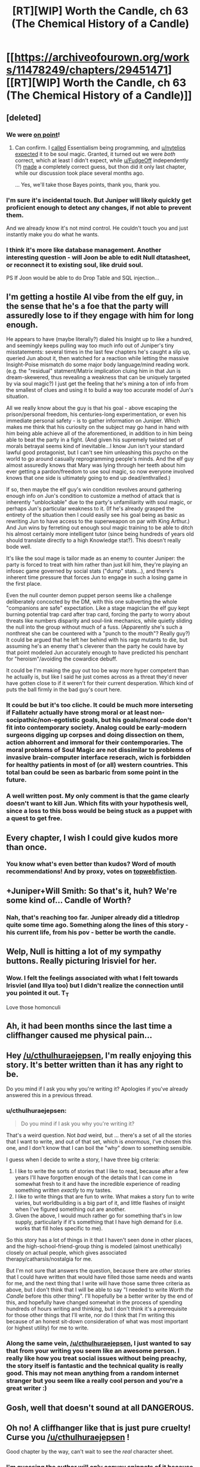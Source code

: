 #+TITLE: [RT][WIP] Worth the Candle, ch 63 (The Chemical History of a Candle)

* [[https://archiveofourown.org/works/11478249/chapters/29451471][[RT][WIP] Worth the Candle, ch 63 (The Chemical History of a Candle)]]
:PROPERTIES:
:Author: Rygatts
:Score: 127
:DateUnix: 1512243525.0
:DateShort: 2017-Dec-02
:END:

** [deleted]
:PROPERTIES:
:Score: 26
:DateUnix: 1512247365.0
:DateShort: 2017-Dec-03
:END:

*** We were [[https://www.reddit.com/r/rational/comments/72iul3/rtwip_worth_the_candle_chapter_40_in_which_the/dnjc62l/?context=10000][on point]]!
:PROPERTIES:
:Author: nytelios
:Score: 11
:DateUnix: 1512255493.0
:DateShort: 2017-Dec-03
:END:

**** Can confirm. I [[https://www.reddit.com/r/rational/comments/72iul3/rtwip_worth_the_candle_chapter_40_in_which_the/dnj3brm/][called]] Essentialism being programming, and [[/u/nytelios][u/nytelios]] [[https://www.reddit.com/r/rational/comments/72iul3/rtwip_worth_the_candle_chapter_40_in_which_the/dnjc62l/?context=10000][expected]] it to be soul magic. Granted, it turned out we were /both/ correct, which at least I didn't expect, while [[/u/FudgeOff][u/FudgeOff]] independently (?) [[https://www.reddit.com/r/rational/comments/7fx0so/rtwip_worth_the_candle_ch_62_drift/dqf4oo7/][made]] a completely correct guess, but thon did it only last chapter, while our discussion took place several months ago.

... Yes, we'll take those Bayes points, thank you, thank you.
:PROPERTIES:
:Author: Noumero
:Score: 12
:DateUnix: 1512262432.0
:DateShort: 2017-Dec-03
:END:


*** I'm sure it's incidental touch. But Juniper will likely quickly get proficient enough to detect any changes, if not able to prevent them.

And we already know it's not mind control. He couldn't touch you and just instantly make you do what he wants.
:PROPERTIES:
:Author: Watchful1
:Score: 2
:DateUnix: 1512251496.0
:DateShort: 2017-Dec-03
:END:


*** I think it's more like database management. Another interesting question - will Joon be able to edit Null dtatasheet, or reconnect it to existing soul, like druid soul.

PS If Joon would be able to do Drop Table and SQL injection...
:PROPERTIES:
:Author: serge_cell
:Score: 1
:DateUnix: 1512551684.0
:DateShort: 2017-Dec-06
:END:


** I'm getting a hostile AI vibe from the elf guy, in the sense that he's a foe that the party will assuredly lose to if they engage with him for long enough.

He appears to have (maybe literally?) dialed his Insight up to like a hundred, and seemingly keeps pulling way too much info out of Juniper's tiny misstatements: several times in the last few chapters he's caught a slip up, queried Jun about it, then watched for a reaction while letting the massive Insight-Poise mismatch do some major body language/mind reading work. (e.g. the "residual" statment/Matrix implication cluing him in that Jun is dream-skewered, thus revealing a weakness that can be uniquely targeted by via soul magic?) I just get the feeling that he's mining a ton of info from the smallest of clues and using it to build a way too accurate model of Jun's situation.

All we really know about the guy is that his goal - above escaping the prison/personal freedom, his centuries-long experimentation, or even his immediate personal safety - is to gather information on Juniper. Which makes me think that his curiosity on the subject may go hand in hand with him being able achieve all of the aforementioned, in addition to in him being able to beat the party in a fight. (And given his supremely twisted set of morals betrayal seems kind of inevitable...I know Jun isn't your standard lawful good protagonist, but I can't see him unleashing this psycho on the world to go around casually reprogramming people's minds. And the elf guy almost assuredly knows that Mary was lying through her teeth about him ever getting a pardon/freedom to use soul magic, so now everyone involved knows that one side is ultimately going to end up dead/enthralled.)

If so, then maybe the elf guy's win condition revolves around gathering enough info on Jun's condition to customize a method of attack that is inherently "unblockable" due to the party's unfamiliarity with soul magic, or perhaps Jun's particular weakness to it. (If he's already grasped the entirety of the situation then I could easily see his goal being as basic as rewriting Jun to have access to the superweapon on par with King Arthur.) And Jun wins by ferreting out enough soul magic training to be able to ditch his almost certainly more intelligent tutor (since being hundreds of years old should translate directly to a high Knowledge stat?). This doesn't really bode well.

It's like the soul mage is tailor made as an enemy to counter Juniper: the party is forced to treat with him rather than just kill him, they're playing an infosec game governed by social stats ("dump" stats...), and there's inherent time pressure that forces Jun to engage in such a losing game in the first place.

Even the null counter demon puppet person seems like a challenge deliberately concocted by the DM, with this one subverting the whole "companions are safe" expectation. Like a stage magician the elf guy kept burning potential trap card after trap card, forcing the party to worry about threats like numbers disparity and soul-link mechanics, while quietly sliding the null into the group without much of a fuss. (Apparently she's such a nonthreat she can be countered with a "punch to the mouth"? Really guy?) It could be argued that he left her behind with his rage mutants to die, but assuming he's an enemy that's cleverer than the party he could have by that point modeled Jun accurately enough to have predicted his penchant for "heroism"/avoiding the cowardice debuff.

It could be I'm making the guy out too be way more hyper competent than he actually is, but like I said he just comes across as a threat they'd never have gotten close to if it weren't for their current desperation. Which kind of puts the ball firmly in the bad guy's court here.
:PROPERTIES:
:Score: 23
:DateUnix: 1512268772.0
:DateShort: 2017-Dec-03
:END:

*** It could be but it's too cliche. It could be much more interseting if Fallatehr actually have strong moral or at least non-socipathic/non-egotistic goals, but his goals/moral code don't fit into contemporary society. Analog could be early-modern surgeons digging up corpses and doing dissection on them, action abhorrent and immoral for their contemporaries. The moral problems of Soul Magic are not dissimilar to problems of invasive brain-computer interface reserach, wich is forbidden for healthy patients in most of (or all) western countries. This total ban could be seen as barbaric from some point in the future.
:PROPERTIES:
:Author: serge_cell
:Score: 6
:DateUnix: 1512472438.0
:DateShort: 2017-Dec-05
:END:


*** A well written post. My only comment is that the game clearly doesn't want to kill Jun. Which fits with your hypothesis well, since a loss to this boss would be being stuck as a puppet with a quest to get free.
:PROPERTIES:
:Author: SoylentRox
:Score: 2
:DateUnix: 1512274424.0
:DateShort: 2017-Dec-03
:END:


** Every chapter, I wish I could give kudos more than once.
:PROPERTIES:
:Author: GaBeRockKing
:Score: 21
:DateUnix: 1512244935.0
:DateShort: 2017-Dec-02
:END:

*** You know what's even better than kudos? Word of mouth recommendations! And by proxy, votes on [[http://topwebfiction.com/vote.php?for=worth-the-candle][topwebfiction]].
:PROPERTIES:
:Author: nytelios
:Score: 15
:DateUnix: 1512255611.0
:DateShort: 2017-Dec-03
:END:


** +Juniper+Will Smith: So that's it, huh? We're some kind of... Candle of Worth?
:PROPERTIES:
:Author: Cifems
:Score: 20
:DateUnix: 1512246038.0
:DateShort: 2017-Dec-02
:END:

*** Nah, that's reaching too far. Juniper already did a titledrop quite some time ago. Something along the lines of this story - his current life, from his pov - better be worth the candle.
:PROPERTIES:
:Author: mp3max
:Score: 9
:DateUnix: 1512248275.0
:DateShort: 2017-Dec-03
:END:


** Welp, Null is hitting a lot of my sympathy buttons. Really picturing Irisviel for her.
:PROPERTIES:
:Author: XxChronOblivionxX
:Score: 16
:DateUnix: 1512251338.0
:DateShort: 2017-Dec-03
:END:

*** Wow. I felt the feelings associated with what I felt towards Irisviel (and Illya too) but I didn't realize the connection until you pointed it out. T_T

Love those homonculi
:PROPERTIES:
:Author: Kishoto
:Score: 5
:DateUnix: 1512319286.0
:DateShort: 2017-Dec-03
:END:


** Ah, it had been months since the last time a cliffhanger caused me physical pain...
:PROPERTIES:
:Author: Makin-
:Score: 12
:DateUnix: 1512245090.0
:DateShort: 2017-Dec-02
:END:


** Hey [[/u/cthulhuraejepsen]], I'm really enjoying this story. It's better written than it has any right to be.

Do you mind if I ask you why you're writing it? Apologies if you've already answered this in a previous thread.
:PROPERTIES:
:Author: mojojo46
:Score: 12
:DateUnix: 1512255676.0
:DateShort: 2017-Dec-03
:END:

*** u/cthulhuraejepsen:
#+begin_quote
  Do you mind if I ask you why you're writing it?
#+end_quote

That's a weird question. Not /bad/ weird, but ... there's a set of all the stories that I want to write, and out of that set, which is /enormous/, I've chosen this one, and I don't know that I can boil the "why" down to something sensible.

I guess when I decide to write a story, I have three big criteria:

1. I like to write the sorts of stories that I like to read, because after a few years I'll have forgotten enough of the details that I can come in somewhat fresh to it and have the incredible experience of reading something written /exactly/ to my tastes.
2. I like to write things that are fun to write. What makes a story fun to write varies, but worldbuilding is a big part of it, and little flashes of insight when I've figured something out are another.
3. Given the above, I would much rather go for something that's in low supply, particularly if it's something that I have high demand for (i.e. works that fill holes specific to me).

So this story has a lot of things in it that I haven't seen done in other places, and the high-school-friend-group thing is modeled (almost unethically) closely on actual people, which gives associated therapy/catharsis/nostalgia for me.

But I'm not sure that answers the question, because there are /other/ stories that I could have written that would have filled those same needs and wants for me, and the next thing that I write will have those same three criteria as above, but I don't think that I will be able to say "I needed to write /Worth the Candle/ before this other thing". I'll hopefully be a better writer by the end of this, and hopefully have changed somewhat in the process of spending hundreds of hours writing and thinking, but I don't think it's a prerequisite for those other things that I'll write, nor do I think that I'm writing this because of an honest sit-down consideration of what was most important (or highest utility) for me to write.
:PROPERTIES:
:Author: cthulhuraejepsen
:Score: 27
:DateUnix: 1512282953.0
:DateShort: 2017-Dec-03
:END:


*** Along the same vein, [[/u/cthulhuraejepsen]], I just wanted to say that from your writing you seem like an awesome person. I really like how you treat social issues without being preachy, the story itself is fantastic and the technical quality is really good. This may not mean anything from a random internet stranger but you seem like a really cool person and you're a great writer :)
:PROPERTIES:
:Score: 19
:DateUnix: 1512274130.0
:DateShort: 2017-Dec-03
:END:


** Gosh, well that doesn't sound at all DANGEROUS.
:PROPERTIES:
:Author: EliezerYudkowsky
:Score: 33
:DateUnix: 1512251493.0
:DateShort: 2017-Dec-03
:END:


** Oh no! A cliffhanger like that is just pure cruelty! Curse you [[/u/cthulhuraejepsen]] !

Good chapter by the way, can't wait to see the /real/ character sheet.
:PROPERTIES:
:Author: mp3max
:Score: 9
:DateUnix: 1512248089.0
:DateShort: 2017-Dec-03
:END:

*** I'm guessing the author will only convey snippets of it because it sounds like a true game state file that is very, very large.

Our hero will need very high intelligence to parse it. In these kind of games you end up just boosting your INT stat all game long if you're playing a caster, because you need every point you can get. This seems to be the same way, though for a different reason*.

*in the games, all the big enemies are 'resistant' to getting hit with magic and you have a better chance the higher your int stat is. And, of course, the bosses are outright immune to any really 'save or lose' spell, which is why it's generally better to invest in direct damage spells despite them not being very good against mook level enemies...

And many games try to bring in magic immune enemies, making it where the best role of a caster is buffing your companions, since game developers can't really make enemies immune to physical attacks - that would make warrior and archer characters completely useless.
:PROPERTIES:
:Author: SoylentRox
:Score: 13
:DateUnix: 1512249084.0
:DateShort: 2017-Dec-03
:END:

**** u/PM_ME_OS_DESIGN:
#+begin_quote
  that would make warrior and archer characters completely useless.
#+end_quote

Unless the warrior/archer characters have support skills, like healing arrows or something.
:PROPERTIES:
:Author: PM_ME_OS_DESIGN
:Score: 2
:DateUnix: 1512313121.0
:DateShort: 2017-Dec-03
:END:

***** Sure. This is a meta-strategy anyway, it just assumes the game designer is not going to do something that makes a character class totally worthless in a given situation. Since warriors and archers have less options and all their skills are generally based around using their weapon, that weapon must work no matter the enemy they encounter.
:PROPERTIES:
:Author: SoylentRox
:Score: 1
:DateUnix: 1512327904.0
:DateShort: 2017-Dec-03
:END:

****** Give them some magical fire dam for example?
:PROPERTIES:
:Author: kaukamieli
:Score: 1
:DateUnix: 1512863529.0
:DateShort: 2017-Dec-10
:END:

******* Sure. +4 magical swords are definitely one way. But this is generally why enemies that have broad spectrum immunities like "immunity : melee attacks" are lame and annoying.
:PROPERTIES:
:Author: SoylentRox
:Score: 1
:DateUnix: 1512864735.0
:DateShort: 2017-Dec-10
:END:


**** u/JusticeBeak:
#+begin_quote
  ... that would make warrior and archer characters completely useless.
#+end_quote

Then again, Joon did make a point early on about warriors'/physical strength growing linearly while casters'/magical strength growing exponentially, so this game may be light on magic immunity (or maybe that's the reason magic immunity exists in the first place :P).
:PROPERTIES:
:Author: JusticeBeak
:Score: 1
:DateUnix: 1512427587.0
:DateShort: 2017-Dec-05
:END:


** u/nytelios:
#+begin_quote
  “We'll need specialty texts to figure out where it's safe to bring her, or at the very least, better restraints, and ideally tight earmuffs.”
#+end_quote

Earmuffs because (NSFL audio warning) [[https://www.youtube.com/watch?v=XskZFjsguWE][demonic scream]] or because demons are walking talking [[https://wiki.lesswrong.com/wiki/Information_hazard][memetic/cognito/infohazards]]?
:PROPERTIES:
:Author: nytelios
:Score: 9
:DateUnix: 1512256007.0
:DateShort: 2017-Dec-03
:END:

*** I'm thinking tight earmuffs to be worn by the nonanima, because they don't want demons listening in on them.
:PROPERTIES:
:Author: SprinklerTesselation
:Score: 10
:DateUnix: 1512274152.0
:DateShort: 2017-Dec-03
:END:


*** From last chapter

#+begin_quote
  The kinds of devils that can reach up to puppet her won't be clever enough to be convincing, and if Fallatehr is smart, he'll have his people punch her in the mouth if she tries to convince anyone.
#+end_quote

Sounds like you don't want to be listening to demons. Probably because with 9,000 afterlives, all being Hells and no known Heaven, all it gets you is possibly suicidally depressed. Or manipulated and then betrayed.
:PROPERTIES:
:Author: Bramble-Thorn
:Score: 4
:DateUnix: 1512256315.0
:DateShort: 2017-Dec-03
:END:

**** u/nytelios:
#+begin_quote
  clever enough to be convincing
#+end_quote

So, if the devils are like gaolers who are increasingly clever and insidious with their psychological warfare as you get lower in the hells, then it's possible they've tortured all the dirty laundry out of all the dead people you know. The question is what would they try to convince you of. That all your loved ones are suffering in the worst ways and you should join them out of commiseration? What's their end-game - propagating misery? Or like you say, getting the suicidally depressed as more fodder for the hells?
:PROPERTIES:
:Author: nytelios
:Score: 5
:DateUnix: 1512265148.0
:DateShort: 2017-Dec-03
:END:


** Well it looks like you, Joon, shouldn't have been treating social as a dump stat! I predict that the game rewards a generalist over specialist build and that Join will need to use all skills on the sheet in one way or another.

A further prediction is that Essentialism is the skill to interface with or manipulate the soul while reading/understanding the soul will require the skill Library Magic or Language.
:PROPERTIES:
:Author: xamueljones
:Score: 8
:DateUnix: 1512268341.0
:DateShort: 2017-Dec-03
:END:


** Typos here, please.
:PROPERTIES:
:Author: cthulhuraejepsen
:Score: 4
:DateUnix: 1512243666.0
:DateShort: 2017-Dec-02
:END:

*** Not exactly a typo but your definition of a null pointer error could be misread.

#+begin_quote
  the program tries to go look up *what* some variable is, and finds out that there's a null (empty) value *where that variable was supposed to be*.
#+end_quote

This would be more accurate as

#+begin_quote
  the program tries to go look up *where* some variable is, and finds out that there's a null (empty) value where *that variable's address* was supposed to be.
#+end_quote

Your original read as if the program did the lookup first and found a null where the pointer was pointing, rather than the pointer itself being null.
:PROPERTIES:
:Author: Jello_Raptor
:Score: 6
:DateUnix: 1512273590.0
:DateShort: 2017-Dec-03
:END:

**** This is one of those mistakes that I'd normally be fine with, since it's an understandable mistake in-character, /especially/ given that Juniper's skill/knowledge in programming is meant to be equivalent to my own when I was 17, and /I/ made the mistake because I didn't look up anything up when writing that.

But it's also a mistake that doesn't serve a plot purpose and so only serves to annoy people with imprecision, and I would only deliberately include something like that if I were a stickler for verisimilitude, which I'm (mostly) not.
:PROPERTIES:
:Author: cthulhuraejepsen
:Score: 2
:DateUnix: 1512372821.0
:DateShort: 2017-Dec-04
:END:


**** To be fair, "This is all by way of saying that yeah, I was pretty fucking good at programming."
:PROPERTIES:
:Author: Threesan
:Score: 1
:DateUnix: 1512322654.0
:DateShort: 2017-Dec-03
:END:

***** Given that this sentence follows a paragraph describing how poor his programming experience is, it's clearly tongue in cheek.
:PROPERTIES:
:Author: CannotThinkOfAThing
:Score: 1
:DateUnix: 1512404279.0
:DateShort: 2017-Dec-04
:END:


*** I hope you don't mind me posting the chapter, I saw you still had 2 days before posting another.

“How far as cosmological mapping advanced in the last few hundred years?” - has

the former on his head and the latter on her the bare skin of her chest.

weighed and measured in dizzying arrays that wouldn't necessarily even by coherent because people had biases - be
:PROPERTIES:
:Author: Rygatts
:Score: 3
:DateUnix: 1512243952.0
:DateShort: 2017-Dec-02
:END:

**** Fixed all those, thanks!

I don't care who posts the chapters, I usually don't have much to say, and if I do, it's easy enough to just post to the thread.
:PROPERTIES:
:Author: cthulhuraejepsen
:Score: 4
:DateUnix: 1512245069.0
:DateShort: 2017-Dec-02
:END:


*** u/fiirofa:
#+begin_quote
  “Scenario five,” I called back. New companion, but not Fallatehr.
#+end_quote

vs

#+begin_quote
  “Scenario four,” I said to Amaryllis.
#+end_quote
:PROPERTIES:
:Author: fiirofa
:Score: 3
:DateUnix: 1512245221.0
:DateShort: 2017-Dec-02
:END:

**** Fixed, thanks, I think I had two references one way and another two references another way.
:PROPERTIES:
:Author: cthulhuraejepsen
:Score: 3
:DateUnix: 1512245447.0
:DateShort: 2017-Dec-02
:END:


*** 62

#+begin_quote
  It was twenty feet to the ground +when were+ where? I was
#+end_quote

63

#+begin_quote
  my grades had never been stellar
#+end_quote

possible ch 36 inconsistency Joon should be smartish? “I'm in class with you, you're like a 15 at best,” said Craig. He held up a finger. “Which is still really good, that's like a standard deviation above normal.”

#+begin_quote
  the game thus far +has+ had a lot of really dumb
#+end_quote

 

#+begin_quote
  Most of the time I didn't ask and let it roll by, but we had time, and
#+end_quote

incomplete sentence

#+begin_quote
  I most wanted to ask her +was+ about her thoughts
#+end_quote

 

#+begin_quote
  What is +that+ the? soul?”
#+end_quote
:PROPERTIES:
:Author: nytelios
:Score: 2
:DateUnix: 1512254496.0
:DateShort: 2017-Dec-03
:END:

**** u/ZeCatox:
#+begin_quote

  #+begin_quote
    my grades had never been stellar
  #+end_quote

  possible ch 36 inconsistency Joon should be smartish?
#+end_quote

Grades don't always match one's intelligence, for all sorts of reasons :)
:PROPERTIES:
:Author: ZeCatox
:Score: 3
:DateUnix: 1512267535.0
:DateShort: 2017-Dec-03
:END:

***** Of course. But highly correlated! I thought the juxtaposition of 'class' and '15' suggests that it's academically applied.
:PROPERTIES:
:Author: nytelios
:Score: 2
:DateUnix: 1512270739.0
:DateShort: 2017-Dec-03
:END:

****** ha, yes, that makes sense indeed
:PROPERTIES:
:Author: ZeCatox
:Score: 1
:DateUnix: 1512273226.0
:DateShort: 2017-Dec-03
:END:


**** Fixed all that, thank you.

Joon is smartish, but has little interest in academics (or extracurriculars) and doesn't apply himself very much, preferring to spend his time and effort on his mildly antisocial hobbies. What Arthur said was more supposed to point to "I've seen how quickly you pick up on new information and solve problems relative to others".

(I probably won't ever do a full edit this thing, because it's already as long as a doorstopper fantasy epic, but one of the things that I would probably do is add in a few more hints in that direction.)
:PROPERTIES:
:Author: cthulhuraejepsen
:Score: 3
:DateUnix: 1512279712.0
:DateShort: 2017-Dec-03
:END:


*** Very minor one:

#+begin_quote
  “That's ... “
#+end_quote

ends with the 'opening' speech mark instead of closing.
:PROPERTIES:
:Author: GeeJo
:Score: 1
:DateUnix: 1512310513.0
:DateShort: 2017-Dec-03
:END:

**** Fixed that. I can't normally see the difference between the two, it must have happened because of how Google Docs interprets which one to put down.
:PROPERTIES:
:Author: cthulhuraejepsen
:Score: 1
:DateUnix: 1512372894.0
:DateShort: 2017-Dec-04
:END:


*** [deleted]
:PROPERTIES:
:Score: 1
:DateUnix: 1512321459.0
:DateShort: 2017-Dec-03
:END:

**** [C-v] To be fair, "This is all by way of saying that yeah, I was pretty fucking good at programming."
:PROPERTIES:
:Author: Threesan
:Score: 2
:DateUnix: 1512322868.0
:DateShort: 2017-Dec-03
:END:


*** To further elaborate on what the others said:

A pointer is exactly what it says on the tin: it's an address that /points to/ a variable. In order to access what's inside the address - or rather, to access the variable itself - you /dereference/ the pointer. It's a very useful tool in programming, but comes with a set of problems:

1) A given program only has access to certain parts of memory. If you dereference some part of memory that you don't have access to, the program crashes.

2) You could potentially dereference some random accessible part of memory that was never initialized. This means that the "variable" you access will be whatever was in that part of the memory at the time, which is difficult to debug because you don't have any idea why you're getting weird numbers or letters.

We solve this problem by using the null pointer, which typically has a value of 0. This is technically an address, but it's an address the program can't access, and is therefore guaranteed to cause a program crash if you try to access it. You can catch this by detecting the null pointer and aborting before even trying to dereference it, which helps you detect failure points in your code, failed memory allocation, and so on.

If the pointer had been a valid (accessible) address, but the /variable/ was never initialized, it's completely up in the air what you'll get. In C, strings are null-terminated, which means you read characters byte by byte until you reach a byte with the value of 0. You'll get a string of nonsense or nothing at all, depending on where that 0 is.

Disclaimer: I'm still a pretty new computer science student and my knowledge is limited to C. And assembly.
:PROPERTIES:
:Author: Quetzhal
:Score: 1
:DateUnix: 1512371600.0
:DateShort: 2017-Dec-04
:END:


** So Joon is currently blind, sitting in front of the enemy who can rewrite him with a touch attack? Can't see how this could go badly...
:PROPERTIES:
:Author: CannotThinkOfAThing
:Score: 5
:DateUnix: 1512304467.0
:DateShort: 2017-Dec-03
:END:


** So if a demon possesses her. Will the null reference exception be replaced with the demons name? Would that mean that the loyalty metric apply to the demon? If the loyalty metric is the same regardless of who is possessing her then that's a lot like binding a demon. Would that make the loyalty metric a form of demonology?
:PROPERTIES:
:Author: PanickedApricott
:Score: 5
:DateUnix: 1512381881.0
:DateShort: 2017-Dec-04
:END:

*** From programming POV it should. Clearly loyalty is kept externally to the soul of the companion.
:PROPERTIES:
:Author: ajuc
:Score: 4
:DateUnix: 1512386662.0
:DateShort: 2017-Dec-04
:END:


** u/Veedrac:
#+begin_quote
  It didn't do kinging or bubblegum either.
#+end_quote

What does "bubblegum" mean? Google wasn't telling.
:PROPERTIES:
:Author: Veedrac
:Score: 3
:DateUnix: 1512311488.0
:DateShort: 2017-Dec-03
:END:

*** This is apparently a /very/ regional term for the ability of a checker to jump more than one piece in sequence. I didn't know /how/ regional it was until I started looking for corroboration that other people actually used it; it might actually just be localized to my small town.

So, apologies for that, because there's no way that you'd be able to get that from the text. (I'm fine with having a little bit of Midwestern cultural artifacts, but that one probably goes too far, given that it's hyperlocal.)
:PROPERTIES:
:Author: cthulhuraejepsen
:Score: 10
:DateUnix: 1512373735.0
:DateShort: 2017-Dec-04
:END:


*** I think this, maybe? [[https://esolangs.org/wiki/Bubblegum]]
:PROPERTIES:
:Author: WilyCoyotee
:Score: 1
:DateUnix: 1512335977.0
:DateShort: 2017-Dec-04
:END:

**** I think if there was a reference to an esolang, something more recognisable would have been used.
:PROPERTIES:
:Author: Veedrac
:Score: 1
:DateUnix: 1512340860.0
:DateShort: 2017-Dec-04
:END:


** WtC gets better with each new chapter!
:PROPERTIES:
:Author: knite
:Score: 2
:DateUnix: 1512265242.0
:DateShort: 2017-Dec-03
:END:


** Hey, saw you were answering comments here. I found your story recently and had poster some comments on the AO3 chapter pages.

From chapter 25 [[https://archiveofourown.org/chapters/26887371?show_comments=true&view_full_work=false#comment_135053688]] Wondering about skin magic, and the Vampire+Portal session

From last chapter (62) [[https://archiveofourown.org/chapters/29330487?show_comments=true&view_full_work=false#comment_137219745]] About inheritance rules, bone magic, and putting skill caps in the hover text on the stat sheet next time it come up.
:PROPERTIES:
:Author: Bramble-Thorn
:Score: 1
:DateUnix: 1512255215.0
:DateShort: 2017-Dec-03
:END:

*** Ah, you know, I have this horrible habit of reading comments like that when I'm on my phone and thinking that I'll answer them later when I'm at a keyboard, then putting responding to them lower on the list of things to do when I'm at a computer, then sort of forgetting about them because they're not in a place that I normally interface with. So I apologize for that. (I also sometimes do this for reddit comments.)

Re: skin magic, that's a read and find out question (i.e. I can neither confirm nor deny, etc.).

Re: St. Paul's cathedral ... I honestly have no clue, but that's how it happened IRL. Probably because cannons are cooler? Or it might have been one of those cases where someone started doing the math and the quest for alternate solutions stopped.

Re: hovertext, it's a pain in the butt and I'm probably dropping it soon once I have some time (read: desire) to devote to it, mostly because it's non-functional for mobile, tablet, or alternate format users, and thus needs to be spelled out in the text /anyway/.

Re: partial draining of bones ... read and find out, maybe? I'm not sure that we'll ever go there, but if we do, I'd rather it were a surprise.

Re: leveling up skills, I've been shying away from showing every in-game message, mostly because they can really screw up the flow of a paragraph meant to convey some other information to the reader or set a mood/tone. Joon has re-capped both Blood Magic and Bone Magic by this point, both at 24.

Re: entads, they take some time/effort/bonding to "set", which is when the inheritance rules are established, though some entads simply don't (heirloom entads are a subset of entads). So there's a window where magical items can be sold or given away, before there's a risk of them simply sticking with the person who made them (which does sometimes happen). More on this later ... maybe.
:PROPERTIES:
:Author: cthulhuraejepsen
:Score: 6
:DateUnix: 1512284992.0
:DateShort: 2017-Dec-03
:END:
